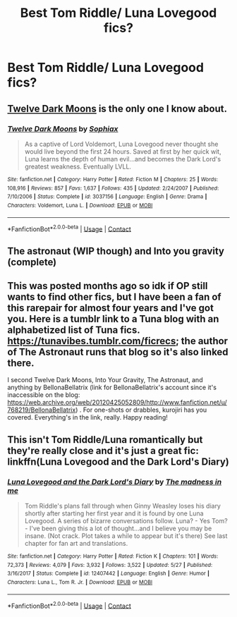 #+TITLE: Best Tom Riddle/ Luna Lovegood fics?

* Best Tom Riddle/ Luna Lovegood fics?
:PROPERTIES:
:Author: taylla1
:Score: 0
:DateUnix: 1602814802.0
:DateShort: 2020-Oct-16
:FlairText: Recommendation
:END:

** [[https://www.fanfiction.net/s/3037156/1/Twelve-Dark-Moons][Twelve Dark Moons]] is the only one I know about.
:PROPERTIES:
:Author: chlorinecrownt
:Score: 4
:DateUnix: 1602818806.0
:DateShort: 2020-Oct-16
:END:

*** [[https://www.fanfiction.net/s/3037156/1/][*/Twelve Dark Moons/*]] by [[https://www.fanfiction.net/u/945569/Sophiax][/Sophiax/]]

#+begin_quote
  As a captive of Lord Voldemort, Luna Lovegood never thought she would live beyond the first 24 hours. Saved at first by her quick wit, Luna learns the depth of human evil...and becomes the Dark Lord's greatest weakness. Eventually LVLL.
#+end_quote

^{/Site/:} ^{fanfiction.net} ^{*|*} ^{/Category/:} ^{Harry} ^{Potter} ^{*|*} ^{/Rated/:} ^{Fiction} ^{M} ^{*|*} ^{/Chapters/:} ^{25} ^{*|*} ^{/Words/:} ^{108,916} ^{*|*} ^{/Reviews/:} ^{857} ^{*|*} ^{/Favs/:} ^{1,637} ^{*|*} ^{/Follows/:} ^{435} ^{*|*} ^{/Updated/:} ^{2/24/2007} ^{*|*} ^{/Published/:} ^{7/10/2006} ^{*|*} ^{/Status/:} ^{Complete} ^{*|*} ^{/id/:} ^{3037156} ^{*|*} ^{/Language/:} ^{English} ^{*|*} ^{/Genre/:} ^{Drama} ^{*|*} ^{/Characters/:} ^{Voldemort,} ^{Luna} ^{L.} ^{*|*} ^{/Download/:} ^{[[http://www.ff2ebook.com/old/ffn-bot/index.php?id=3037156&source=ff&filetype=epub][EPUB]]} ^{or} ^{[[http://www.ff2ebook.com/old/ffn-bot/index.php?id=3037156&source=ff&filetype=mobi][MOBI]]}

--------------

*FanfictionBot*^{2.0.0-beta} | [[https://github.com/FanfictionBot/reddit-ffn-bot/wiki/Usage][Usage]] | [[https://www.reddit.com/message/compose?to=tusing][Contact]]
:PROPERTIES:
:Author: FanfictionBot
:Score: 0
:DateUnix: 1602818828.0
:DateShort: 2020-Oct-16
:END:


** The astronaut (WIP though) and Into you gravity (complete)
:PROPERTIES:
:Author: rmks24
:Score: 2
:DateUnix: 1605792554.0
:DateShort: 2020-Nov-19
:END:


** This was posted months ago so idk if OP still wants to find other fics, but I have been a fan of this rarepair for almost four years and I've got you. Here is a tumblr link to a Tuna blog with an alphabetized list of Tuna fics. [[https://tunavibes.tumblr.com/ficrecs]]; the author of The Astronaut runs that blog so it's also linked there.

I second Twelve Dark Moons, Into Your Gravity, The Astronaut, and anything by BellonaBellatrix (link for BellonaBellatrix's account since it's inaccessible on the blog: [[https://web.archive.org/web/20120425052809/http://www.fanfiction.net/u/768219/BellonaBellatrix]]) . For one-shots or drabbles, kurojiri has you covered. Everything's in the link, really. Happy reading!
:PROPERTIES:
:Score: 2
:DateUnix: 1609158029.0
:DateShort: 2020-Dec-28
:END:


** This isn't Tom Riddle/Luna romantically but they're really close and it's just a great fic: linkffn(Luna Lovegood and the Dark Lord's Diary)
:PROPERTIES:
:Author: sailingg
:Score: 2
:DateUnix: 1602904126.0
:DateShort: 2020-Oct-17
:END:

*** [[https://www.fanfiction.net/s/12407442/1/][*/Luna Lovegood and the Dark Lord's Diary/*]] by [[https://www.fanfiction.net/u/6415261/The-madness-in-me][/The madness in me/]]

#+begin_quote
  Tom Riddle's plans fall through when Ginny Weasley loses his diary shortly after starting her first year and it is found by one Luna Lovegood. A series of bizarre conversations follow. Luna? - Yes Tom? - I've been giving this a lot of thought...and I believe you may be insane. (Not crack. Plot takes a while to appear but it's there) See last chapter for fan art and translations.
#+end_quote

^{/Site/:} ^{fanfiction.net} ^{*|*} ^{/Category/:} ^{Harry} ^{Potter} ^{*|*} ^{/Rated/:} ^{Fiction} ^{K} ^{*|*} ^{/Chapters/:} ^{101} ^{*|*} ^{/Words/:} ^{72,373} ^{*|*} ^{/Reviews/:} ^{4,079} ^{*|*} ^{/Favs/:} ^{3,932} ^{*|*} ^{/Follows/:} ^{3,522} ^{*|*} ^{/Updated/:} ^{5/27} ^{*|*} ^{/Published/:} ^{3/16/2017} ^{*|*} ^{/Status/:} ^{Complete} ^{*|*} ^{/id/:} ^{12407442} ^{*|*} ^{/Language/:} ^{English} ^{*|*} ^{/Genre/:} ^{Humor} ^{*|*} ^{/Characters/:} ^{Luna} ^{L.,} ^{Tom} ^{R.} ^{Jr.} ^{*|*} ^{/Download/:} ^{[[http://www.ff2ebook.com/old/ffn-bot/index.php?id=12407442&source=ff&filetype=epub][EPUB]]} ^{or} ^{[[http://www.ff2ebook.com/old/ffn-bot/index.php?id=12407442&source=ff&filetype=mobi][MOBI]]}

--------------

*FanfictionBot*^{2.0.0-beta} | [[https://github.com/FanfictionBot/reddit-ffn-bot/wiki/Usage][Usage]] | [[https://www.reddit.com/message/compose?to=tusing][Contact]]
:PROPERTIES:
:Author: FanfictionBot
:Score: 0
:DateUnix: 1602904149.0
:DateShort: 2020-Oct-17
:END:
